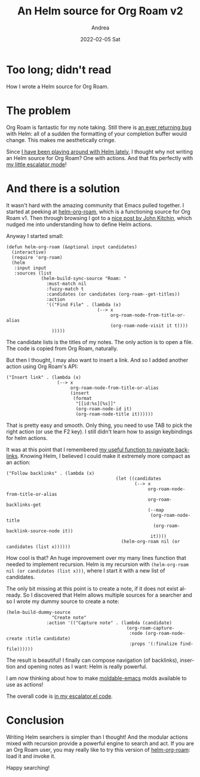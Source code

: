 #+TITLE:       An Helm source for Org Roam v2
#+AUTHOR:      Andrea
#+EMAIL:       andrea-dev@hotmail.com
#+DATE:        2022-02-05 Sat
#+URI:         /blog/%y/%m/%d/an-helm-source-for-org-roam-v2
#+KEYWORDS:    emacs
#+TAGS:        emacs
#+LANGUAGE:    en
#+OPTIONS:     H:3 num:nil toc:nil \n:nil ::t |:t ^:nil -:nil f:t *:t <:t
#+DESCRIPTION: An Helm source for Org Roam v2

* Too long; didn't read

How I wrote a Helm source for Org Roam.

* The problem

Org Roam is fantastic for my note taking. Still there is [[https://github.com/org-roam/org-roam/issues/2066][an ever
returning bug]] with Helm: all of a sudden the formatting of your
completion buffer would change. This makes me aesthetically cringe.

Since [[https://ag91.github.io/blog/2022/01/29/escalate-your-helm-searches/][I have been playing around with Helm lately]], I thought why not
writing an Helm source for Org Roam? One with actions. And that fits
perfectly with [[https://github.com/ag91/escalator][my little escalator mode]]!

* And there is a solution
:PROPERTIES:
:ID:       8a75d764-374f-4351-8177-874f30af1bf9
:END:

It wasn't hard with the amazing community that Emacs pulled together.
I started at peeking at [[https://github.com/SidharthArya/helm-org-roam][helm-org-roam]], which is a functioning source
for Org Roam v1. Then through browsing I got to a
[[https://kitchingroup.cheme.cmu.edu/blog/2015/11/21/Insert-org-entities-into-org-mode-with-helm/][nice post by John Kitchin]], which nudged me into understanding how to
define Helm actions.

Anyway I started small:

#+begin_src elisp
(defun helm-org-roam (&optional input candidates)
  (interactive)
  (require 'org-roam)
  (helm
   :input input
   :sources (list
             (helm-build-sync-source "Roam: "
               :must-match nil
               :fuzzy-match t
               :candidates (or candidates (org-roam--get-titles))
               :action
               '(("Find File" . (lambda (x)
                                  (--> x
                                       org-roam-node-from-title-or-alias
                                       (org-roam-node-visit it t))))
                 )))))
#+end_src

The candidate lists is the titles of my notes. The only action is to
open a file. The code is copied from Org Roam, naturally.

But then I thought, I may also want to insert a link. And so I added another action using Org Roam's API:

#+begin_src elisp
("Insert link" . (lambda (x)
                   (--> x
                        org-roam-node-from-title-or-alias
                        (insert
                         (format
                          "[[id:%s][%s]]"
                          (org-roam-node-id it)
                          (org-roam-node-title it))))))
#+end_src

That is pretty easy and smooth. Only thing, you need to use TAB to
pick the right action (or use the F2 key). I still didn't learn how to
assign keybindings for helm actions.

It was at this point that I remembered [[https://ag91.github.io/blog/2021/03/12/find-org-roam-notes-via-their-relations/][my useful function to navigate
backlinks]]. Knowing Helm, I believed I could make it extremely more
compact as an action:

#+begin_src elisp
("Follow backlinks" . (lambda (x)
                                         (let ((candidates
                                                (--> x
                                                     org-roam-node-from-title-or-alias
                                                     org-roam-backlinks-get
                                                     (--map
                                                      (org-roam-node-title
                                                       (org-roam-backlink-source-node it))
                                                      it))))
                                           (helm-org-roam nil (or candidates (list x))))))
#+end_src

How cool is that? An huge improvement over my many lines function that
needed to implement recursion. Helm is my recursion with
=(helm-org-roam nil (or candidates (list x)))=, where I start it with
a new list of candidates.

The only bit missing at this point is to create a note, if it does not
exist already. So I discovered that Helm allows multiple sources for a
searcher and so I wrote my dummy source to create a note:

#+begin_src elisp
(helm-build-dummy-source
                 "Create note"
               :action '(("Capture note" . (lambda (candidate)
                                             (org-roam-capture-
                                              :node (org-roam-node-create :title candidate)
                                              :props '(:finalize find-file))))))
#+end_src

The result is beautiful! I finally can compose navigation (of
backlinks), insertion and opening notes as I want: Helm is really
powerful.

I am now thinking about how to make [[https://github.com/ag91/moldable-emacs][moldable-emacs]] molds available to use as
actions!

The overall code is [[https://github.com/ag91/escalator/blob/dcfabb2/escalator.el#L137][in my escalator.el code]].

* Conclusion

Writing Helm searchers is simpler than I thought! And the modular
actions mixed with recursion provide a powerful engine to search and
act. If you are an Org Roam user, you may really like to try this
version of [[https://github.com/ag91/escalator/blob/dcfabb2/escalator.el#L137][helm-org-roam]]: load it and invoke it.

Happy searching!
